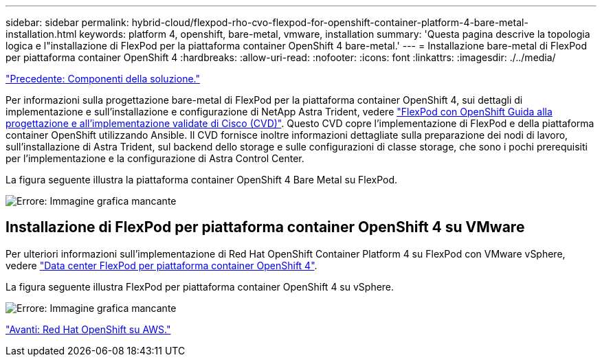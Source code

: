 ---
sidebar: sidebar 
permalink: hybrid-cloud/flexpod-rho-cvo-flexpod-for-openshift-container-platform-4-bare-metal-installation.html 
keywords: platform 4, openshift, bare-metal, vmware, installation 
summary: 'Questa pagina descrive la topologia logica e l"installazione di FlexPod per la piattaforma container OpenShift 4 bare-metal.' 
---
= Installazione bare-metal di FlexPod per piattaforma container OpenShift 4
:hardbreaks:
:allow-uri-read: 
:nofooter: 
:icons: font
:linkattrs: 
:imagesdir: ./../media/


link:flexpod-rho-cvo-solution-components.html["Precedente: Componenti della soluzione."]

[role="lead"]
Per informazioni sulla progettazione bare-metal di FlexPod per la piattaforma container OpenShift 4, sui dettagli di implementazione e sull'installazione e configurazione di NetApp Astra Trident, vedere https://www.cisco.com/c/en/us/td/docs/unified_computing/ucs/UCS_CVDs/flexpod_iac_redhat_openshift.html["FlexPod con OpenShift Guida alla progettazione e all'implementazione validate di Cisco (CVD)"^]. Questo CVD copre l'implementazione di FlexPod e della piattaforma container OpenShift utilizzando Ansible. Il CVD fornisce inoltre informazioni dettagliate sulla preparazione dei nodi di lavoro, sull'installazione di Astra Trident, sul backend dello storage e sulle configurazioni di classe storage, che sono i pochi prerequisiti per l'implementazione e la configurazione di Astra Control Center.

La figura seguente illustra la piattaforma container OpenShift 4 Bare Metal su FlexPod.

image:flexpod-rho-cvo-image8.png["Errore: Immagine grafica mancante"]



== Installazione di FlexPod per piattaforma container OpenShift 4 su VMware

Per ulteriori informazioni sull'implementazione di Red Hat OpenShift Container Platform 4 su FlexPod con VMware vSphere, vedere https://www.cisco.com/c/en/us/td/docs/unified_computing/ucs/UCS_CVDs/flexpod_openshift_platform_4.html["Data center FlexPod per piattaforma container OpenShift 4"^].

La figura seguente illustra FlexPod per piattaforma container OpenShift 4 su vSphere.

image:flexpod-rho-cvo-image9.png["Errore: Immagine grafica mancante"]

link:flexpod-rho-cvo-red-hat-openshift-on-aws.html["Avanti: Red Hat OpenShift su AWS."]

